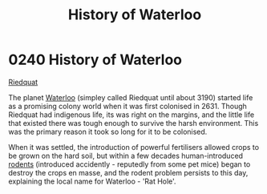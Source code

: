 :PROPERTIES:
:ID:       7b8b116d-6dd5-4e45-892d-0b8195d6e514
:END:
#+title: History of Waterloo
#+filetags: :2631:3190:beacon:
* 0240 History of Waterloo
[[id:582d43b7-847e-4db0-829c-6be2540e6fae][Riedquat]]

The planet [[id:dbceb79d-cf1b-4805-8a53-5add28c1b731][Waterloo]] (simpley called Riedquat until about 3190) started
life as a promising colony world when it was first colonised
in 2631. Though Riedquat had indigenous life, its was right on the
margins, and the little life that existed there was tough enough to
survive the harsh environment. This was the primary reason it took so
long for it to be colonised.

When it was settled, the introduction of powerful fertilisers allowed
crops to be grown on the hard soil, but within a few decades
human-introduced [[id:986e0cb0-1b3c-4c6b-9e87-df9f111e5f1c][rodents]] (introduced accidently - reputedly from some
pet mice) began to destroy the crops en masse, and the rodent problem
persists to this day, explaining the local name for Waterloo - 'Rat Hole'.

[[file:img/beacons/0240.png]]
